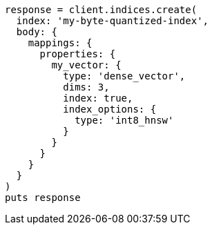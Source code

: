 [source, ruby]
----
response = client.indices.create(
  index: 'my-byte-quantized-index',
  body: {
    mappings: {
      properties: {
        my_vector: {
          type: 'dense_vector',
          dims: 3,
          index: true,
          index_options: {
            type: 'int8_hnsw'
          }
        }
      }
    }
  }
)
puts response
----
